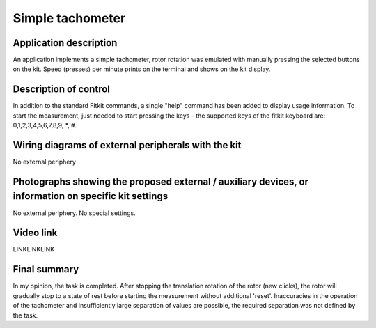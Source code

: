.. article:: tachometr
    :author: Mikhail Abramov <xabram00@fit.vutbr.cz>
    :updated: 20201120

    Application that implements a simple tachometer. 

============================
Simple tachometer
============================

Application description
=======================

An application implements a simple tachometer, rotor rotation was emulated with manually pressing the selected buttons on the kit. Speed (presses) per minute prints on the terminal and shows on the kit display.

Description of control
======================

In addition to the standard Fitkit commands, a single "help" command has been added to display usage information. To start the measurement, just needed to start pressing the keys - the supported keys of the fitkit keyboard are: 0,1,2,3,4,5,6,7,8,9, *, #.

Wiring diagrams of external peripherals with the kit
====================================================

No external periphery

Photographs showing the proposed external / auxiliary devices, or information on specific kit settings
======================================================================================================

No external periphery. No special settings.

Video link
==========

LINKLINKLINK

Final summary
=============

In my opinion, the task is completed. After stopping the translation rotation of the rotor (new clicks), the rotor will gradually stop to a state of rest before starting the measurement without additional 'reset'. Inaccuracies in the operation of the tachometer and insufficiently large separation of values are possible, the required separation was not defined by the task.